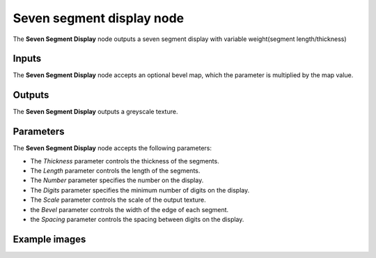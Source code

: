 Seven segment display node
~~~~~~~~~~~~~~~~~~~~~~~~~~

The **Seven Segment Display** node outputs a seven segment display with variable weight(segment length/thickness)

.. image:: images/node_simple_seven_segment_display.png
	:align: center

Inputs
++++++

The **Seven Segment Display** node accepts an optional bevel map, which the parameter is multiplied by the map value.

Outputs
+++++++

The **Seven Segment Display** outputs a greyscale texture.

Parameters
++++++++++

The **Seven Segment Display** node accepts the following parameters:

* The *Thickness* parameter controls the thickness of the segments.

* The *Length* parameter controls the length of the segments.

* The *Number* parameter specifies the number on the display.

* The *Digits* parameter specifies the minimum number of digits on the display.

* The *Scale* parameter controls the scale of the output texture.

* the *Bevel* parameter controls the width of the edge of each segment.

* the *Spacing* parameter controls the spacing between digits on the display.

Example images
++++++++++++++

.. image:: images/node_seven_segment_display_samples.png
	:align: center
